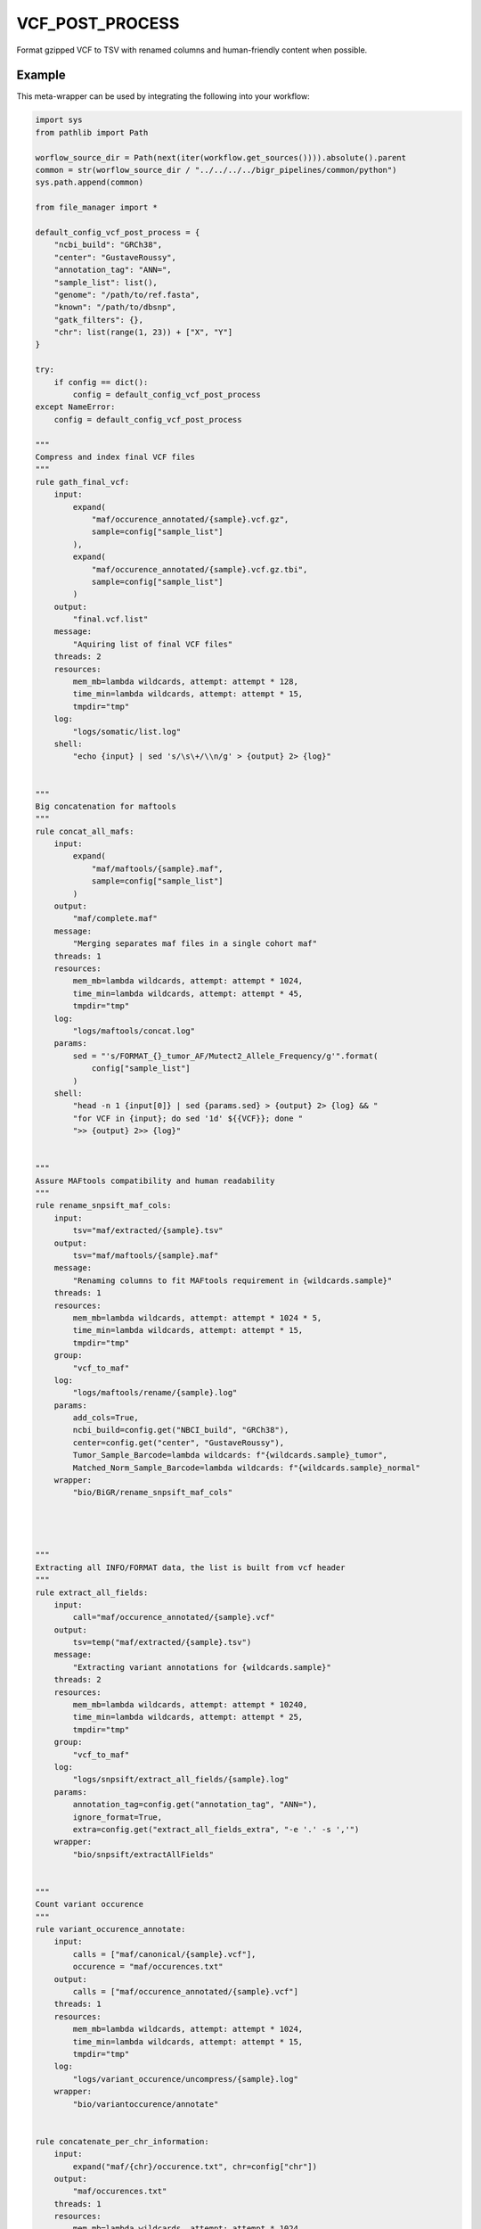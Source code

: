 .. _`vcf_post_process`:

VCF_POST_PROCESS
================

Format gzipped VCF to TSV with renamed columns and human-friendly content when possible.


Example
-------

This meta-wrapper can be used by integrating the following into your workflow:

.. code-block:: python

    import sys
    from pathlib import Path

    worflow_source_dir = Path(next(iter(workflow.get_sources()))).absolute().parent
    common = str(worflow_source_dir / "../../../../bigr_pipelines/common/python")
    sys.path.append(common)

    from file_manager import *

    default_config_vcf_post_process = {
        "ncbi_build": "GRCh38",
        "center": "GustaveRoussy",
        "annotation_tag": "ANN=",
        "sample_list": list(),
        "genome": "/path/to/ref.fasta",
        "known": "/path/to/dbsnp",
        "gatk_filters": {},
        "chr": list(range(1, 23)) + ["X", "Y"]
    }

    try:
        if config == dict():
            config = default_config_vcf_post_process
    except NameError:
        config = default_config_vcf_post_process

    """
    Compress and index final VCF files
    """
    rule gath_final_vcf:
        input:
            expand(
                "maf/occurence_annotated/{sample}.vcf.gz",
                sample=config["sample_list"]
            ),
            expand(
                "maf/occurence_annotated/{sample}.vcf.gz.tbi",
                sample=config["sample_list"]
            )
        output:
            "final.vcf.list"
        message:
            "Aquiring list of final VCF files"
        threads: 2
        resources:
            mem_mb=lambda wildcards, attempt: attempt * 128,
            time_min=lambda wildcards, attempt: attempt * 15,
            tmpdir="tmp"
        log:
            "logs/somatic/list.log"
        shell:
            "echo {input} | sed 's/\s\+/\\n/g' > {output} 2> {log}"


    """
    Big concatenation for maftools
    """
    rule concat_all_mafs:
        input:
            expand(
                "maf/maftools/{sample}.maf",
                sample=config["sample_list"]
            )
        output:
            "maf/complete.maf"
        message:
            "Merging separates maf files in a single cohort maf"
        threads: 1
        resources:
            mem_mb=lambda wildcards, attempt: attempt * 1024,
            time_min=lambda wildcards, attempt: attempt * 45,
            tmpdir="tmp"
        log:
            "logs/maftools/concat.log"
        params:
            sed = "'s/FORMAT_{}_tumor_AF/Mutect2_Allele_Frequency/g'".format(
                config["sample_list"]
            )
        shell:
            "head -n 1 {input[0]} | sed {params.sed} > {output} 2> {log} && "
            "for VCF in {input}; do sed '1d' ${{VCF}}; done "
            ">> {output} 2>> {log}"


    """
    Assure MAFtools compatibility and human readability
    """
    rule rename_snpsift_maf_cols:
        input:
            tsv="maf/extracted/{sample}.tsv"
        output:
            tsv="maf/maftools/{sample}.maf"
        message:
            "Renaming columns to fit MAFtools requirement in {wildcards.sample}"
        threads: 1
        resources:
            mem_mb=lambda wildcards, attempt: attempt * 1024 * 5,
            time_min=lambda wildcards, attempt: attempt * 15,
            tmpdir="tmp"
        group:
            "vcf_to_maf"
        log:
            "logs/maftools/rename/{sample}.log"
        params:
            add_cols=True,
            ncbi_build=config.get("NBCI_build", "GRCh38"),
            center=config.get("center", "GustaveRoussy"),
            Tumor_Sample_Barcode=lambda wildcards: f"{wildcards.sample}_tumor",
            Matched_Norm_Sample_Barcode=lambda wildcards: f"{wildcards.sample}_normal"
        wrapper:
            "bio/BiGR/rename_snpsift_maf_cols"




    """
    Extracting all INFO/FORMAT data, the list is built from vcf header
    """
    rule extract_all_fields:
        input:
            call="maf/occurence_annotated/{sample}.vcf"
        output:
            tsv=temp("maf/extracted/{sample}.tsv")
        message:
            "Extracting variant annotations for {wildcards.sample}"
        threads: 2
        resources:
            mem_mb=lambda wildcards, attempt: attempt * 10240,
            time_min=lambda wildcards, attempt: attempt * 25,
            tmpdir="tmp"
        group:
            "vcf_to_maf"
        log:
            "logs/snpsift/extract_all_fields/{sample}.log"
        params:
            annotation_tag=config.get("annotation_tag", "ANN="),
            ignore_format=True,
            extra=config.get("extract_all_fields_extra", "-e '.' -s ','")
        wrapper:
            "bio/snpsift/extractAllFields"


    """
    Count variant occurence
    """
    rule variant_occurence_annotate:
        input:
            calls = ["maf/canonical/{sample}.vcf"],
            occurence = "maf/occurences.txt"
        output:
            calls = ["maf/occurence_annotated/{sample}.vcf"]
        threads: 1
        resources:
            mem_mb=lambda wildcards, attempt: attempt * 1024,
            time_min=lambda wildcards, attempt: attempt * 15,
            tmpdir="tmp"
        log:
            "logs/variant_occurence/uncompress/{sample}.log"
        wrapper:
            "bio/variantoccurence/annotate"


    rule concatenate_per_chr_information:
        input:
            expand("maf/{chr}/occurence.txt", chr=config["chr"])
        output:
            "maf/occurences.txt"
        threads: 1
        resources:
            mem_mb=lambda wildcards, attempt: attempt * 1024,
            time_min=lambda wildcards, attempt: attempt * 15,
            tmpdir="tmp"
        log:
            "logs/variant_occurence/all.log"
        shell:
            "for i in {input}; do sed '1d' ${{i}}; done > {output} 2> {log}"


    rule variant_occurence_per_chr:
        input:
            calls=expand(
                "maf/canonical/{sample}.vcf.gz",
                sample=config["sample_list"]
            )
        output:
            txt="maf/{chr}/occurence.txt"
        threads: 7
        resources:
            mem_mb=lambda wildcards, attempt: attempt * 1024,
            time_min=lambda wildcards, attempt: attempt * 45,
            tmpdir="tmp"
        log:
            "logs/variant_occurence/{chr}.log"
        wrapper:
            "bio/variantoccurence/chromosomes"


    """
    Remove non-canonical chromosomes, and empty info fields
    """
    rule fix_vcf:
        input:
            vcf="maf/splitted/{sample}.vcf"
        output:
            vcf=temp("maf/canonical/{sample}.vcf")
        message:
            "Cleaning {wildcards.sample}"
        threads: 1
        resources:
            mem_mb=lambda wildcards, attempt: attempt * 1024,
            time_min=lambda wildcards, attempt: attempt * 15,
            tmpdir="tmp"
        group:
            "GLeaves"
        log:
            "logs/fix_vcf/{sample}.log"
        params:
            default_chr=config["chr"],
            remove_non_conventional_chromosomes=False
        wrapper:
            "bio/BiGR/fix_vcf"


    """
    Split annotation since it may lead to errors in MAFtools and/or in a result
    file more difficult to read by a human.
    """
    rule split_vcf_features:
        input:
            call="snpsift/format2info/{sample}.vcf"
        output:
            call=temp("maf/splitted/{sample}.vcf")
        message:
            "Splitting variant annotations for {wildcards.sample}"
        threads: 1
        resources:
            mem_mb=lambda wildcards, attempt: attempt * 1024,
            time_min=lambda wildcards, attempt: attempt * 15,
            tmpdir="tmp"
        group:
            "GLeaves"
        log:
            "logs/split_vcf_features/{sample}.log"
        params:
            annotation_tag="ANN="
        wrapper:
            "bio/BiGR/split_vcf_features"


    """
    Copy format information, this is for end-users reading
    """
    rule format_to_info:
        input:
            call = "gatk/variant_filtration/{sample}.vcf"
        output:
            call = temp("snpsift/format2info/{sample}.vcf")
        message:
            "Moving format fields to info for {wildcards.sample}"
        threads: 1
        resources:
            mem_mb=lambda wildcards, attempt: attempt * 2048,
            time_min=lambda wildcards, attempt: attempt * 45,
            tmpdir="tmp"
        group:
            "GLeaves"
        log:
            "logs/vcf_format_to_info/{sample}.log"
        wrapper:
            "bio/BiGR/vcf_format_to_info"


    rule unzip_variant_filtration:
        input:
            "gatk/variant_filtration/{sample}.vcf.gz"
        output:
            temp("gatk/variant_filtration/{sample}.vcf")
        threads: 1
        resources:
            mem_mb=lambda wildcards, attempt: attempt * 1024,
            time_min=lambda wildcards, attempt: attempt * 15,
            tmpdir="tmp"
        params:
            "-c"
        group:
            "GLeaves"
        log:
            "logs/gunzip/variant_filtration/{sample}"
        shell:
            "gunzip {params} {input} > {output} 2> {log}"


    """
    Variant calling quality control
    """
    rule gatk_variant_evaluation:
        input:
            vcf="gatk/variant_filtration/{sample}.vcf.gz",
            vcf_tbi=get_tbi("gatk/variant_filtration/{sample}.vcf.gz"),
            bam="picard/markduplicates/{sample}_tumor.bam",
            bai=get_bai("picard/markduplicates/{sample}_tumor.bam"),
            ref=config["genome"],
            fai=get_fai(config["genome"]),
            dict=get_dict(config["genome"]),
            known=config["known"],
            known_tbi=get_tbi(config["known"])
        output:
            directory("gatk_variant_evaluation/{sample}")
        message:
            "Evaluating variant calling of {wildcards.sample}"
        threads: 1
        resources:
            mem_mb=lambda wildcards, attempt: attempt * 1024,
            time_min=lambda wildcards, attempt: attempt * 15,
            tmpdir="tmp"
        group:
            "GATK_Stats"
        log:
            "logs/gatk/varianteval/{sample}.log"
        params:
            extra=""
        wrapper:
            "bio/gatk/varianteval"


    """
    Add filter tags, these filters do not remove variants, only annotates
    """
    rule gatk_variant_filtration:
        input:
            vcf="snpsift/annotate_corrected/{sample}.vcf.gz",
            vcf_tbi=get_tbi("snpsift/annotate_corrected/{sample}.vcf.gz"),
            ref=config["genome"]
        output:
            vcf=temp("gatk/variant_filtration/{sample}.vcf.gz")
        message:
            "Filtering VCF for {wildcards.sample}"
        threads: 1
        resources:
            mem_mb=lambda wildcards, attempt: attempt * 10240,
            time_min=lambda wildcards, attempt: attempt * 25,
            tmpdir="tmp"
        group:
            "GATK_Stats"
        log:
            "logs/gatk/variant_filtration/{sample}.log"
        params:
            filters=config.get("gatk_filters", {
                "DepthBelow60X": "DP < 59",
                "BelowQualByDepth": "QD <= 2.0",
                "BelowBaseQuality": "QUAL < 30.0",
                "AboveFisherStrandBias": "FS > 60.0",
                "AboveStrandOddsRatio": "SOR > 3.0",
                "BelowMappingQuality": "MQ < 35.0",
                "BelowMQRankSum": "MQRankSum < -12.5",
                "BelowReadPosRankSum": "ReadPosRankSum < -8.0"
            })
        wrapper:
            "bio/gatk/variantfiltration"


    rule fix_annotation_for_gatk:
        input:
            call="snpsift/clinvar/{sample}.vcf"
        output:
            call=temp("snpsift/annotate_corrected/{sample}.vcf")
        message:
            "Correcting annotation type error in {wildcards.sample}"
        threads: 1
        resources:
            mem_mb=lambda wildcards, attempt: attempt * 512,
            time_min=lambda wildcards, attempt: attempt * 25,
            tmpdir="tmp"
        params:
            remove_list=[
                "END=\([0-9]\+,\?\)\+"
            ],
            replace_dict=lambda wildcards: {
                ";;": ";",
                ";\t": "\t",
                ":ADM:": ":AD:",
                "ID=ADM,": "ID=AD,",
                f"FORMAT_{wildcards.sample}_tumor_AF": "Allele_Frequency"
            }
        group:
            "GATK_Stats"
        log:
            "logs/snpsift/annotate_corrected/{sample}.log"
        wrapper:
            "bio/sed"

Note that input, output and log file paths can be chosen freely, as long as the dependencies between the rules remain as listed here.
For additional parameters in each individual wrapper, please refer to their corresponding documentation (see links below).

When running with

.. code-block:: bash

    snakemake --use-conda

the software dependencies will be automatically deployed into an isolated environment before execution.



Used wrappers
---------------------

The following individual wrappers are used in this meta-wrapper:


* :ref:`bio/BiGR/split_vcf_features`

* :ref:`bio/snpsift/extractAllFields`

* :ref:`bio/BiGR/rename_snpsift_maf_cols`


Please refer to each wrapper in above list for additional configuration parameters and information about the executed code.






Notes
-----

VCF header will be used to extract information, no need to list them all.




Authors
-------


* Thibault Dayris

